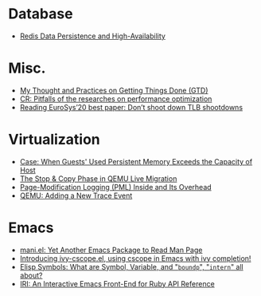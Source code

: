 * Database
- [[file:./posts/Database/redis%20persistence%20&%20high%20availability.html][Redis Data Persistence and High-Availability]]
* Misc.
- [[file:./posts/Misc./My%20Thought%20and%20Practices%20on%20Getting%20Things%20Done%20(GTD).html][My Thought and Practices on Getting Things Done (GTD)]]
- [[file:./posts/Misc./CR%202019-08-01%20at%20group%20meetup.html][CR: Pitfalls of the researches on performance optimization]]
- [[file:./posts/Misc./Reading%20EuroSys%E2%80%9920%20best%20paper:%20Don%E2%80%99t%20shoot%20down%20TLB%20shootdowns.html][Reading EuroSys’20 best paper: Don’t shoot down TLB shootdowns]]
* Virtualization
- [[file:./posts/Virtualization/case:%20guests%20used%20PM%20exceeds%20host%20PM%20capacity.html][Case: When Guests' Used Persistent Memory Exceeds the Capacity of Host]]
- [[file:./posts/Virtualization/live%20migration%20stop&copy.html][ The Stop & Copy Phase in QEMU Live Migration]]
- [[file:./posts/Virtualization/PML%20and%20its%20overhead.html][Page-Modification Logging (PML) Inside and Its Overhead]]
- [[file:./posts/Virtualization/qemu%20adding%20a%20new%20trace%20point.html][QEMU: Adding a New Trace Event]]
* Emacs
- [[file:./posts/Emacs/mani.html][mani.el: Yet Another Emacs Package to Read Man Page]]
- [[file:./posts/Emacs/ivy-cscope.html][Introducing ivy-cscope.el, using cscope in Emacs with ivy completion!]]
- [[file:./posts/Emacs/Elisp%20symbol:%20What%20is%20symbol%20variable%20intern%20bound%20all%20about.html][Elisp Symbols: What are Symbol, Variable,  and "~boundp~", "~intern~" all about?]]
- [[file:./posts/Emacs/iri.html][IRI: An Interactive Emacs Front-End for Ruby API Reference]]
